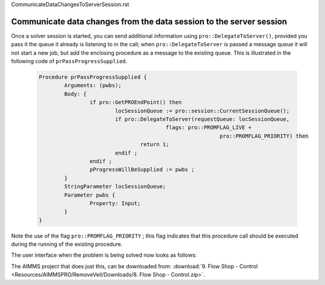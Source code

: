 CommunicateDataChangesToServerSession.rst

Communicate data changes from the data session to the server session
====================================================================

Once a solver session is started, you can send additional information using ``pro::DelegateToServer()``, provided you pass it the queue it already is listening to in the call; when ``pro::DelegateToServer`` is passed a message queue it will not start a new job, but add the enclosing procedure as a message to the existing queue. This is illustrated in the following code of ``prPassProgressSupplied``. 

	.. code-block:: none

		Procedure prPassProgressSupplied {
			Arguments: (pwbs);
			Body: {
				if pro::GetPROEndPoint() then
					locSessionQueue := pro::session::CurrentSessionQueue();
					if pro::DelegateToServer(requestQueue: locSessionQueue,
							flags: pro::PROMFLAG_LIVE + 
									 pro::PROMFLAG_PRIORITY) then
						return 1;
					endif ;
				endif ;
				pProgressWillBeSupplied := pwbs ;
			}
			StringParameter locSessionQueue;
			Parameter pwbs {
				Property: Input;
			}
		}
		
Note the use of the flag ``pro::PROMFLAG_PRIORITY`` ; this flag indicates that this procedure call should be executed during the running of the existing procedure.

The user interface when the problem is being solved now looks as follows:

.. image::  Resources/AIMMSPRO/RemoveVeil/Images/BB08_WebUI_screen.png 

The AIMMS project that does just this, can be downloaded from: :download:`9. Flow Shop - Control <Resources/AIMMSPRO/RemoveVeil/Downloads/8. Flow Shop - Control.zip>`.

 